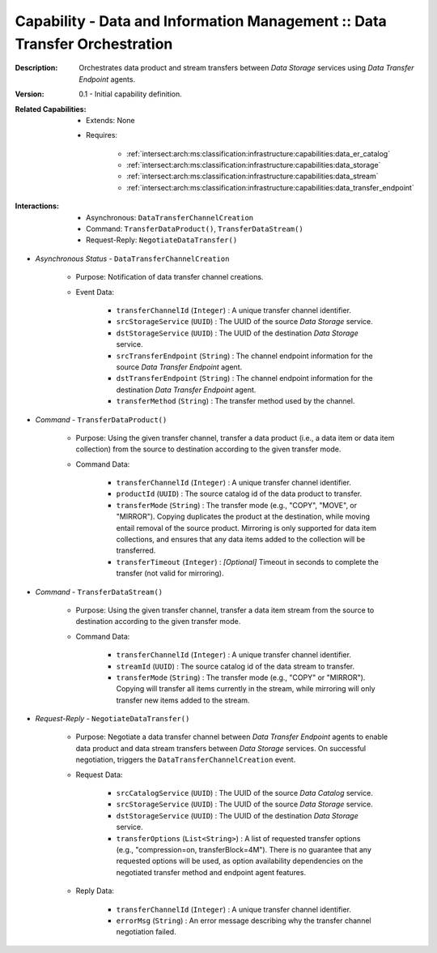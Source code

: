 .. _intersect:arch:ms:classification:infrastructure:capabilities:data_transfer_orchestration:

Capability - Data and Information Management :: Data Transfer Orchestration
---------------------------------------------------------------------------

:Description:
   Orchestrates data product and stream transfers between *Data Storage*
   services using *Data Transfer Endpoint* agents.

:Version:
   0.1 - Initial capability definition.

:Related Capabilities:
   - Extends: None
   - Requires:

      + :ref:`intersect:arch:ms:classification:infrastructure:capabilities:data_er_catalog`
      + :ref:`intersect:arch:ms:classification:infrastructure:capabilities:data_storage`
      + :ref:`intersect:arch:ms:classification:infrastructure:capabilities:data_stream`
      + :ref:`intersect:arch:ms:classification:infrastructure:capabilities:data_transfer_endpoint`

:Interactions:
   - Asynchronous: ``DataTransferChannelCreation``
   - Command: ``TransferDataProduct()``, ``TransferDataStream()``
   - Request-Reply: ``NegotiateDataTransfer()``

- *Asynchronous Status* - ``DataTransferChannelCreation``

      + Purpose: Notification of data transfer channel creations.

      + Event Data:

         *  ``transferChannelId`` (``Integer``) : A unique transfer
            channel identifier.

         *  ``srcStorageService`` (``UUID``) : The UUID of the source
            *Data Storage* service.

         *  ``dstStorageService`` (``UUID``) : The UUID of the
            destination *Data Storage* service.

         *  ``srcTransferEndpoint`` (``String``) : The channel endpoint
            information for the source *Data Transfer Endpoint* agent.

         *  ``dstTransferEndpoint`` (``String``) : The channel endpoint
            information for the destination *Data Transfer Endpoint*
            agent.

         *  ``transferMethod`` (``String``) : The transfer method used
            by the channel.

- *Command* - ``TransferDataProduct()``

      + Purpose: Using the given transfer channel, transfer a data product
        (i.e., a data item or data item collection) from the source to
        destination according to the given transfer mode.

      + Command Data:

         *  ``transferChannelId`` (``Integer``) : A unique transfer
            channel identifier.

         *  ``productId`` (``UUID``) : The source catalog id of the data
            product to transfer.

         *  ``transferMode`` (``String``) : The transfer mode (e.g.,
            "COPY", "MOVE", or "MIRROR"). Copying duplicates the product
            at the destination, while moving entail removal of the
            source product. Mirroring is only supported for data item
            collections, and ensures that any data items added to the
            collection will be transferred.

         *  ``transferTimeout`` (``Integer``) : *[Optional]* Timeout in
            seconds to complete the transfer (not valid for mirroring).

- *Command* - ``TransferDataStream()``

      + Purpose: Using the given transfer channel, transfer a data item stream
        from the source to destination according to the given transfer
        mode.

      + Command Data:

         *  ``transferChannelId`` (``Integer``) : A unique transfer
            channel identifier.

         *  ``streamId`` (``UUID``) : The source catalog id of the data
            stream to transfer.

         *  ``transferMode`` (``String``) : The transfer mode (e.g.,
            "COPY" or "MIRROR"). Copying will transfer all items
            currently in the stream, while mirroring will only transfer
            new items added to the stream.

- *Request-Reply* - ``NegotiateDataTransfer()``

      + Purpose: Negotiate a data transfer channel between *Data Transfer
        Endpoint* agents to enable data product and data stream
        transfers between *Data Storage* services. On successful
        negotiation, triggers the ``DataTransferChannelCreation``
        event.

      + Request Data:

         *  ``srcCatalogService`` (``UUID``) : The UUID of the source
            *Data Catalog* service.

         *  ``srcStorageService`` (``UUID``) : The UUID of the source
            *Data Storage* service.

         *  ``dstStorageService`` (``UUID``) : The UUID of the
            destination *Data Storage* service.

         *  ``transferOptions`` (``List<String>``) : A list of requested
            transfer options (e.g., "compression=on, transferBlock=4M").
            There is no guarantee that any requested options will be
            used, as option availability dependencies on the negotiated
            transfer method and endpoint agent features.

      + Reply Data:

         *  ``transferChannelId`` (``Integer``) : A unique transfer
            channel identifier.

         *  ``errorMsg`` (``String``) : An error message describing why
            the transfer channel negotiation failed.
